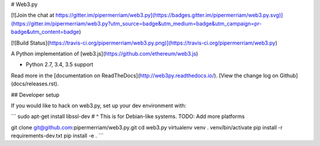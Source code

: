 # Web3.py

[![Join the chat at https://gitter.im/pipermerriam/web3.py](https://badges.gitter.im/pipermerriam/web3.py.svg)](https://gitter.im/pipermerriam/web3.py?utm_source=badge&utm_medium=badge&utm_campaign=pr-badge&utm_content=badge)

[![Build Status](https://travis-ci.org/pipermerriam/web3.py.png)](https://travis-ci.org/pipermerriam/web3.py)


A Python implementation of [web3.js](https://github.com/ethereum/web3.js)

* Python 2.7, 3.4, 3.5 support

Read more in the [documentation on ReadTheDocs](http://web3py.readthedocs.io/). [View the change log on Github](docs/releases.rst).

## Developer setup

If you would like to hack on web3.py, set up your dev environment with:

```
sudo apt-get install libssl-dev
# ^ This is for Debian-like systems. TODO: Add more platforms

git clone git@github.com:pipermerriam/web3.py.git
cd web3.py
virtualenv venv
. venv/bin/activate
pip install -r requirements-dev.txt
pip install -e .
```


